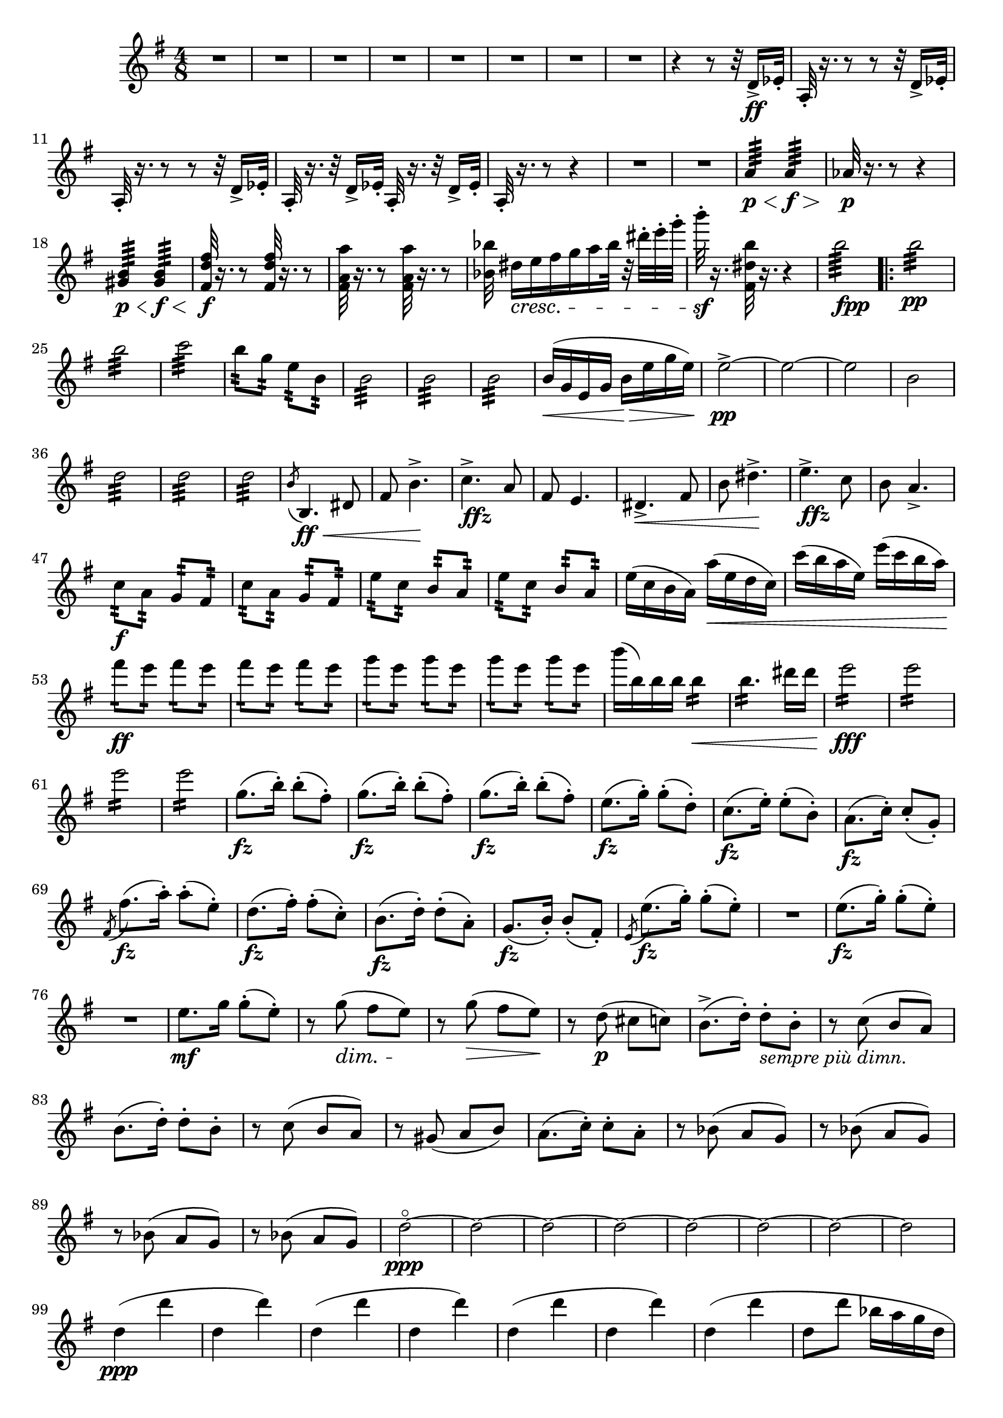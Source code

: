 \score {
\relative c' {

	\time 4/8 \clef treble \key e \minor 
R2*8 | %p184, m9
r4 r8 r32 d16->\ff ees32-. | 
a,32-.  r16. r8 r8 r32 d16-> ees32-. | 
a,32-. r16. r8 r8 r32 d16-> ees32-. | 
a,32-. r16. r32 d16-> ees32-. a,32-. r16. r32 d16-> ees32-. |
a,32-. r16. r8 r4 | 
R2*2 | %p185, m16
a'4:64\p\< a4:64\f\> |
aes32\p r16. r8 r4 | 
<gis b>4:64\p\< <gis b>4:64\f\< | 
\stemUp <fis d' fis>32\f r16. r8 <fis d' fis>32 r16. r8 | 
\stemNeutral <fis a a'>32 r16. r8 <fis a a'>32 r16. r8 |
<bes bes'>32 dis16\cresc[e fis g a bes32] r32 dis-. e-. g-. | 
b32-.\sf r16. <fis,, dis' b'>32 r16. r4 | 
b'2:64_\markup {\dynamic fpp}
\repeat volta 2 {
	b2:32\pp | b2:32 | c2:32 | 
	b8:32 g:32 e:32 b:32 | 
	b2:32 | b2:32 | b2:32 | % p186, m31 
	b16(\< g e g b\> e g e) | 
	e2\pp->~ | e~ | e | b | 
	d2:32 | d:32 | d:32 | 
	\acciaccatura b8 b,4.\ff\< dis8 | fis8 b4.->\! | 
	c4.->_\markup{\dynamic ffz} a8 | fis8 e4. |   
	dis4.->\< fis8 | b8 dis4.->\! | % m45 
	e4.->_\markup{\dynamic ffz} c8 | b8 a4.-> |
	c8:32\f a:32 g:32 fis:32 | c':32 a:32 g:32 fis:32 | 
	e':32 c:32 b:32 a:32 | e':32 c:32 b:32 a:32 | 
	e'16( c b a) a'(\< e d c) | c'( b a e) e'(c b a) | 
	fis'8:16\ff e:16 fis:16 e:16 | fis8:16 e:16 fis:16 e:16 | %p187, m55 
	g8:16 e8:16 g8:16 e8:16 | g8:16 e8:16 g8:16 e8:16 | 
	b'16( b,) b b b4:16\< | b4.:16 dis16 dis | e2:16\fff | 
	e2:16 | e2:16 | e2:16 | 
	\repeat unfold 3 { g,8.\fz( b16-.) b8-.( fis8-.)} | %m.66 
	e8.\fz( g16-.) g8-.( d-.) | c8.(\fz e16-.) e8-.( b8-.) | 
	a8.(\fz c16-.) c8-.( g-.) | \acciaccatura fis8 fis'8.\fz( a16-.) a8-.( e-.) | 
	d8.(\fz fis16-.) fis8-.( c-.) | b8.\fz( d16-.) d8-.( a-.) | g8.(\fz b16-.) b8-.( fis-.) | 
	\acciaccatura e8 e'8.(\fz g16-.) g8-.( e-.) | %p188, m.74 
	R2 | e8.\fz( g16-.) g8(-. e8-.) | R2 | e8.\mf g16 g8-.( e8-.) | 
	r8 g8(\dim fis e)\! | r g(\> fis e)\! | 
	r d(\p cis c) | b8.->( d16-.) d8-._\markup{\italic{sempre più dimn.}} b-. | 
	r8 c( b a) | b8.( d16-.) d8-. b-. | %84 
	r8 c( b a) | r gis( a b) | a8.( c16-.) c8-. a-. | 
	r8 bes( a g) | r bes( a g) | r bes( a g) | r bes( a g) | 
	d'2\ppp^\flageolet~ | d ~ | %p189, 93 
	d~ | d~ | d~ | d~ | d~ | d | d4\ppp( d' | d, d') | d,( d' | %102 
	d, d') | d,( d' | d, d') | d,( d' | d,8 d' bes16 a g d | 
	bes8) d8-. d(_\markup{\italic{molto cresc.}} g) | r8 g8-. g( ees) | 
	r8 d8-.\< d( g) | r8 d'8-. d( c) | % p.190, 111
	gis16\f( b) b( gis) b4\> | R2\! | gis16(\f b) b( gis) b4\> | R2\! | 
	gis16\p( b) b( gis) b4 | gis16( b) b( gis) b4 | a16(\cresc c) c( a) c4\! | 
	a16\<( c) c( a) c4 | c16( e) e( c) e4 | %120
	c16( e) e( c) e4 | e16\f( g) g( e) e( b) b( gis) | gis( e') e( b) b( gis) gis( e) | 
	e\dim( b') b( gis\!) gis(\> e) e( b) | b( gis') gis( e) e( b) b( gis) | 
	g(\p\( b) b( g) g( b) b( g)\) | g(\(\cresc b) b( g) g( b) b( g)\) | 
	g(\fz b) b-. g-. g(\> b) b-. g-. | %p191, 128 
	g16( b) b-. g-. g(\! b) b-. g-. | b8-.( d-.) d16( c b8) | e16\<( g) g( e) g4 | 
	d8-.\!( b8-.\dim) b16( c d8) | b16(\> a) a4.--| g16(\pp b) b-. g-. g( b) b-. g-. | 
	g16(\cresc b) b-. g-. g( b) b-. g-. | g16(\f b) b-. g-. g( b) b-. g-. | 
	g16(\> b) b-. g-. g( b) b-. g-. | %137 
	b8-.\p( d-.) d16( c\< b8) | e16( g) g( e) g4-> | d8-.(\! b-.) b16\>( c d8) | 
	b16( a) a4. | d8\p-.( b-.) b16_\markup\italic{dim.}( c d8) | 
	b16( a) a4. | b16(\> a) a4. | b16( a) a4. | b4\pp( c | b\> c | b c | %p192, 148 
	b4 a) | g2\ppp~ | g~ | g( | fis) | fis( | g) | a4( fis8. e16) | g16\<( d b d g b d g) | 
	g4.(\! g8-.) | e8-.( d4.->) | g8.(\< b16 d8) d-. | d2\> | d8.\!( e16 d8. c16) | %162 
	b8(\< d4.)\> | \tuplet 3/2 4 {c8(\! d c a fis e)} | d2\cresc | \tuplet 3/2 4 {c'8(\! d c a fis e)} | 
	d2 | a'16(\cresc b a8) a16( b a8)\! | a16(\< b a8) a16( b a8) | d16( e d8) d16( e d8) | 
	d16\!( e d8) (d16 e d8) | \acciaccatura d8 g2:16\ff | % p193, 172 
	g2:16 | g2:16 | e16 e d d d d d d, | g g g b d4:16 | <d, d'>2:16 | 
}	
\alternative {
    	 {
			<d d'>8 r <dis dis'> r | b'2:16_\markup{\dynamic fpp} | b2:16\> b2:16\! 
		}
    	 { %TODO: Add second ending text 
			d8\ff r b4->\fz~ | b8. g,16~ g( b) b( g') | 
		}
  	}

g8.(\< b16) \tuplet 3/2 {dis8 dis dis} | %180II 
dis2\fz~ | dis8 r b4\fz~ | b8. g,16 g( b) b( g') | 
g8.( b16_\markup\italic{dim.} dis16) dis-. dis-. dis-. | dis2\> | 
g,,8.\p b16 g16(_\markup\italic{leggiero} b g') g-. | 


}
}